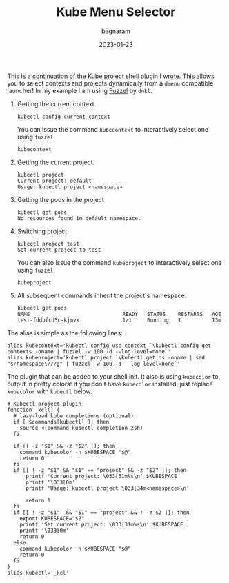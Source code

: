 #+title: Kube Menu Selector
#+author: bagnaram
#+lastmod: [2023-01-23 Mon 12:00]
#+date: 2023-01-23
#+categories[]: kubernetes work shell
#+draft: false

This is a continuation of the Kube project shell plugin I wrote. This allows you
to select contexts and projects dynamically from a ~dmenu~ compatible launcher!
In my example I am using [[https://codeberg.org/dnkl/fuzzel][Fuzzel]] by ~dnkl~.

1. Getting the current context.
    #+BEGIN_SRC text
    kubectl config current-context
    #+END_SRC

   You can issue the command ~kubecontext~ to interactively select one
   using ~fuzzel~
    #+BEGIN_SRC text
    kubecontext
    #+END_SRC

2. Getting the current project.

    #+BEGIN_SRC text
    kubectl project
    Current project: default
    Usage: kubectl project <namespace>
    #+END_SRC

3. Getting the pods in the project

    #+BEGIN_SRC text
    kubectl get pods
    No resources found in default namespace.
    #+END_SRC

4. Switching project
    #+BEGIN_SRC text
    kubectl project test
    Set current project to test
    #+END_SRC

   You can also issue the command ~kubeproject~ to interactively select one
   using ~fuzzel~
    #+BEGIN_SRC text
    kubeproject
    #+END_SRC

5. All subsequent commands inherit the project's namespace.
    #+BEGIN_SRC text
    kubectl get pods
    NAME                              READY   STATUS    RESTARTS   AGE
    test-fddbfcd5c-kjmvk              1/1     Running   1          13m
    #+END_SRC

The alias is simple as the following lines:

#+BEGIN_SRC shell
alias kubecontext='kubectl config use-context `\kubectl config get-contexts -oname | fuzzel -w 100 -d --log-level=none`'
alias kubeproject='kubectl project `\kubectl get ns -oname | sed "s/namespace\///g" | fuzzel -w 100 -d --log-level=none`'
#+END_SRC

The plugin that can be added to your shell init. It also is using ~kubecolor~ to
output in pretty colors! If you don't have ~kubecolor~ installed, just replace
~kubecolor~ with ~kubectl~ below.
#+BEGIN_SRC shell
# Kubectl project plugin
function _kcl() {
  # lazy-load kube completions (optional)
  if [ $commands[kubectl] ]; then
    source <(command kubectl completion zsh)
  fi

  if [[ -z "$1" && -z "$2" ]]; then
    command kubecolor -n $KUBESPACE "$@"
    return 0
  fi
  if [[ ! -z "$1" && "$1" == "project" && -z "$2" ]]; then
      printf 'Current project: \033[31m%s\n' $KUBESPACE
      printf '\033[0m'
      printf 'Usage: kubectl project \033[34m<namespace>\n'

      return 1
  fi
  if [[ ! -z "$1"  && "$1" == "project" && ! -z $2 ]]; then
    export KUBESPACE="$2"
    printf 'Set current project: \033[31m%s\n' $KUBESPACE
    printf '\033[0m'
    return 0
  else
    command kubecolor -n $KUBESPACE "$@"
    return 0
  fi
}
alias kubectl='_kcl'
#+END_SRC

#+RESULTS:
:
